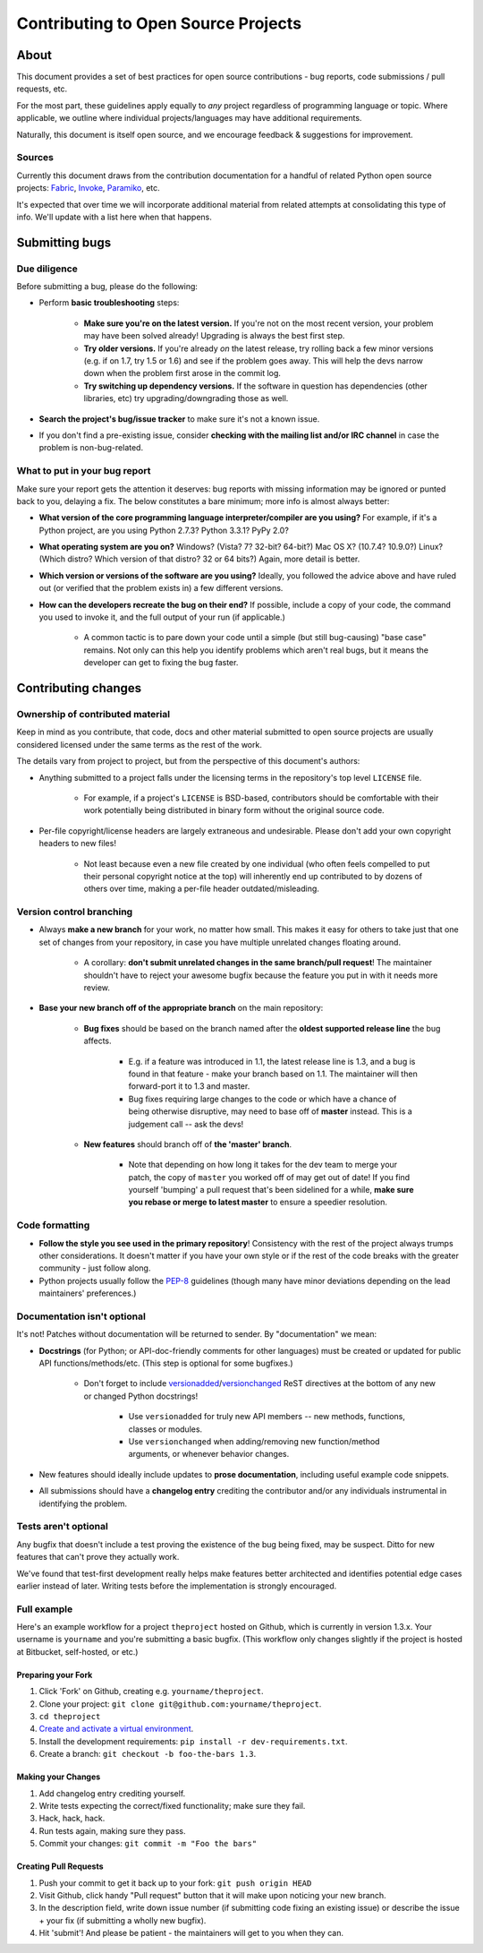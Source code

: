====================================
Contributing to Open Source Projects
====================================

About
=====

This document provides a set of best practices for open source contributions -
bug reports, code submissions / pull requests, etc.

For the most part, these guidelines apply equally to *any* project regardless
of programming language or topic. Where applicable, we outline where individual
projects/languages may have additional requirements.

Naturally, this document is itself open source, and we encourage feedback &
suggestions for improvement.

Sources
-------

Currently this document draws from the contribution documentation for a handful
of related Python open source projects: `Fabric <http://fabfile.org>`_, `Invoke
<http://pyinvoke.org>`_, `Paramiko <http://paramiko.org>`_, etc.

It's expected that over time we will incorporate additional material from
related attempts at consolidating this type of info. We'll update with a list
here when that happens.


Submitting bugs
===============

Due diligence
-------------

Before submitting a bug, please do the following:

* Perform **basic troubleshooting** steps:

    * **Make sure you're on the latest version.** If you're not on the most
      recent version, your problem may have been solved already! Upgrading is
      always the best first step.
    * **Try older versions.** If you're already *on* the latest release, try
      rolling back a few minor versions (e.g. if on 1.7, try 1.5 or 1.6) and
      see if the problem goes away. This will help the devs narrow down when
      the problem first arose in the commit log.
    * **Try switching up dependency versions.** If the software in question has
      dependencies (other libraries, etc) try upgrading/downgrading those as
      well.

* **Search the project's bug/issue tracker** to make sure it's not a known
  issue.
* If you don't find a pre-existing issue, consider **checking with the mailing
  list and/or IRC channel** in case the problem is non-bug-related.

What to put in your bug report
------------------------------

Make sure your report gets the attention it deserves: bug reports with missing
information may be ignored or punted back to you, delaying a fix.  The below
constitutes a bare minimum; more info is almost always better:

* **What version of the core programming language interpreter/compiler are you
  using?** For example, if it's a Python project, are you using Python 2.7.3?
  Python 3.3.1? PyPy 2.0?
* **What operating system are you on?** Windows? (Vista? 7? 32-bit? 64-bit?)
  Mac OS X?  (10.7.4? 10.9.0?) Linux? (Which distro? Which version of that
  distro? 32 or 64 bits?) Again, more detail is better.
* **Which version or versions of the software are you using?** Ideally, you
  followed the advice above and have ruled out (or verified that the problem
  exists in) a few different versions.
* **How can the developers recreate the bug on their end?** If possible,
  include a copy of your code, the command you used to invoke it, and the full
  output of your run (if applicable.)

    * A common tactic is to pare down your code until a simple (but still
      bug-causing) "base case" remains. Not only can this help you identify
      problems which aren't real bugs, but it means the developer can get to
      fixing the bug faster.


Contributing changes
====================

Ownership of contributed material
---------------------------------

Keep in mind as you contribute, that code, docs and other material submitted to
open source projects are usually considered licensed under the same terms
as the rest of the work.

The details vary from project to project, but from the perspective of this
document's authors:

- Anything submitted to a project falls under the licensing terms in the
  repository's top level ``LICENSE`` file.

    - For example, if a project's ``LICENSE`` is BSD-based, contributors should
      be comfortable with their work potentially being distributed in binary
      form without the original source code.

- Per-file copyright/license headers are largely extraneous and undesirable.
  Please don't add your own copyright headers to new files!

    - Not least because even a new file created by one individual (who often
      feels compelled to put their personal copyright notice at the top) will
      inherently end up contributed to by dozens of others over time, making a
      per-file header outdated/misleading.

Version control branching
-------------------------

* Always **make a new branch** for your work, no matter how small. This makes
  it easy for others to take just that one set of changes from your repository,
  in case you have multiple unrelated changes floating around.

    * A corollary: **don't submit unrelated changes in the same branch/pull
      request**! The maintainer shouldn't have to reject your awesome bugfix
      because the feature you put in with it needs more review.

* **Base your new branch off of the appropriate branch** on the main
  repository:

    * **Bug fixes** should be based on the branch named after the **oldest
      supported release line** the bug affects.

        * E.g. if a feature was introduced in 1.1, the latest release line is
          1.3, and a bug is found in that feature - make your branch based on
          1.1.  The maintainer will then forward-port it to 1.3 and master.
        * Bug fixes requiring large changes to the code or which have a chance
          of being otherwise disruptive, may need to base off of **master**
          instead. This is a judgement call -- ask the devs!

    * **New features** should branch off of **the 'master' branch**.

        * Note that depending on how long it takes for the dev team to merge
          your patch, the copy of ``master`` you worked off of may get out of
          date! If you find yourself 'bumping' a pull request that's been
          sidelined for a while, **make sure you rebase or merge to latest
          master** to ensure a speedier resolution.

Code formatting
---------------

* **Follow the style you see used in the primary repository**! Consistency with
  the rest of the project always trumps other considerations. It doesn't matter
  if you have your own style or if the rest of the code breaks with the greater
  community - just follow along.
* Python projects usually follow the `PEP-8
  <http://www.python.org/dev/peps/pep-0008/>`_ guidelines (though many have
  minor deviations depending on the lead maintainers' preferences.)

Documentation isn't optional
----------------------------

It's not! Patches without documentation will be returned to sender.  By
"documentation" we mean:

* **Docstrings** (for Python; or API-doc-friendly comments for other languages)
  must be created or updated for public API functions/methods/etc. (This step
  is optional for some bugfixes.)

    * Don't forget to include `versionadded
      <http://sphinx-doc.org/markup/para.html#directive-versionadded>`_/`versionchanged
      <http://sphinx-doc.org/markup/para.html#directive-versionchanged>`_ ReST
      directives at the bottom of any new or changed Python docstrings!

        * Use ``versionadded`` for truly new API members -- new methods,
          functions, classes or modules.
        * Use ``versionchanged`` when adding/removing new function/method
          arguments, or whenever behavior changes.

* New features should ideally include updates to **prose documentation**,
  including useful example code snippets.
* All submissions should have a **changelog entry** crediting the contributor
  and/or any individuals instrumental in identifying the problem.

Tests aren't optional
---------------------

Any bugfix that doesn't include a test proving the existence of the bug being
fixed, may be suspect.  Ditto for new features that can't prove they actually
work.

We've found that test-first development really helps make features better
architected and identifies potential edge cases earlier instead of later.
Writing tests before the implementation is strongly encouraged.

Full example
------------

Here's an example workflow for a project ``theproject`` hosted on Github, which
is currently in version 1.3.x. Your username is ``yourname`` and you're
submitting a basic bugfix. (This workflow only changes slightly if the project
is hosted at Bitbucket, self-hosted, or etc.)

Preparing your Fork
^^^^^^^^^^^^^^^^^^^

1. Click 'Fork' on Github, creating e.g. ``yourname/theproject``.
2. Clone your project: ``git clone git@github.com:yourname/theproject``.
3. ``cd theproject``
4. `Create and activate a virtual environment <https://packaging.python.org/tutorials/installing-packages/#creating-virtual-environments>`_.
5. Install the development requirements: ``pip install -r dev-requirements.txt``.
6. Create a branch: ``git checkout -b foo-the-bars 1.3``.

Making your Changes
^^^^^^^^^^^^^^^^^^^

1. Add changelog entry crediting yourself.
2. Write tests expecting the correct/fixed functionality; make sure they fail.
3. Hack, hack, hack.
4. Run tests again, making sure they pass.
5. Commit your changes: ``git commit -m "Foo the bars"``

Creating Pull Requests
^^^^^^^^^^^^^^^^^^^^^^

1. Push your commit to get it back up to your fork: ``git push origin HEAD``
2. Visit Github, click handy "Pull request" button that it will make upon
   noticing your new branch.
3. In the description field, write down issue number (if submitting code fixing
   an existing issue) or describe the issue + your fix (if submitting a wholly
   new bugfix).
4. Hit 'submit'! And please be patient - the maintainers will get to you when
   they can.
